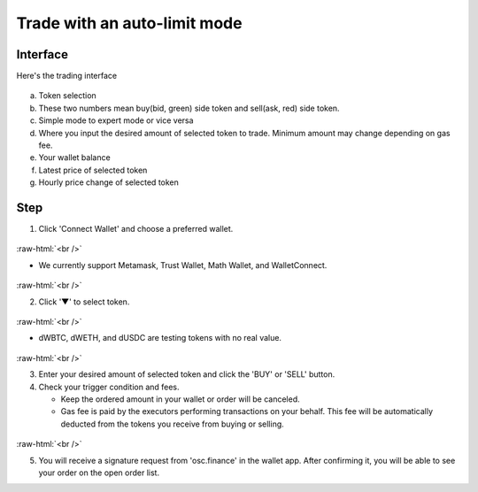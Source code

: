 Trade with an auto-limit mode
========================

.. role:: raw-html(raw)
    :format: html;

Interface
---------

Here's the trading interface

.. figure:: static/auto_limit.png
    :align: center
    :figwidth: 100%

a. Token selection
b. These two numbers mean buy(bid, green) side token and sell(ask, red) side token.
c. Simple mode to expert mode or vice versa
d. Where you input the desired amount of selected token to trade. Minimum amount may change depending on gas fee.
e. Your wallet balance
f. Latest price of selected token
g. Hourly price change of selected token

Step
----

1. Click 'Connect Wallet' and choose a preferred wallet.

.. figure:: static/before_connection.png
    :align: center
    :figwidth: 100%

:raw-html:`<br />`

- We currently support Metamask, Trust Wallet, Math Wallet, and WalletConnect.

.. figure:: static/choose_wallet.png
    :align: center
    :figwidth: 100%

:raw-html:`<br />`

2. Click '▼' to select token.

.. figure:: static/click_arrow.png
    :align: center
    :figwidth: 100%

:raw-html:`<br />`

- dWBTC, dWETH, and dUSDC are testing tokens with no real value.

.. figure:: static/choose_token.png
    :align: center
    :figwidth: 100%

:raw-html:`<br />`

3.  Enter your desired amount of selected token and click the 'BUY' or 'SELL' button.

4.  Check your trigger condition and fees.

    * Keep the ordered amount in your wallet or order will be canceled.

    * Gas fee is paid by the executors performing transactions on your behalf. This fee will be automatically deducted from the tokens you receive from buying or selling.

.. figure:: static/sell_wbtc.png
    :align: center
    :figwidth: 100%

:raw-html:`<br />`

5. You will receive a signature request from 'osc.finance' in the wallet app. After confirming it, you will be able to see your order on the open order list.



